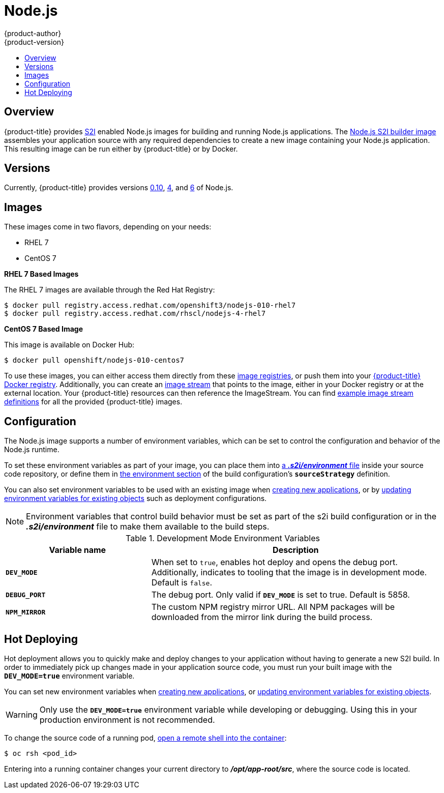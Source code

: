 [[using-images-s2i-images-nodejs]]
= Node.js
{product-author}
{product-version}
:data-uri:
:icons:
:experimental:
:toc: macro
:toc-title:

toc::[]

== Overview
{product-title} provides
xref:../../architecture/core_concepts/builds_and_image_streams.adoc#source-build[S2I]
enabled Node.js images for building and running Node.js applications.
ifndef::openshift-enterprise[]
The https://github.com/sclorg/s2i-nodejs-container[Node.js S2I builder image]
endif::openshift-enterprise[]
ifdef::openshift-enterprise[]
The Node.js S2I builder image
endif::openshift-enterprise[]
assembles your application source with any required dependencies to create a
new image containing your Node.js application. This resulting image can be run
either by {product-title} or by Docker.

[[nodejs-versions]]
== Versions
Currently, {product-title} provides versions
link:https://github.com/sclorg/s2i-nodejs-container/tree/master/0.10[0.10],
link:https://github.com/sclorg/s2i-nodejs-container/tree/master/4[4], and
link:https://github.com/sclorg/s2i-nodejs-container/tree/master/6[6] of Node.js.
ifdef::openshift-online[]
[IMPORTANT]
====
In {product-title} v3, version 0.10 is deprecated and no longer available to use.
====
endif::openshift-online[]

[[nodejs-images]]
== Images

ifdef::openshift-online[]
RHEL 7 images are available through the Red Hat Registry:

----
$ docker pull registry.access.redhat.com/openshift3/nodejs-010-rhel7
$ docker pull registry.access.redhat.com/rhscl/nodejs-4-rhel7
----

You can use these images through the `nodejs` image stream.
endif::openshift-online[]

ifndef::openshift-online[]
These images come in two flavors, depending on your needs:

* RHEL 7
* CentOS 7

*RHEL 7 Based Images*

The RHEL 7 images are available through the Red Hat Registry:

----
$ docker pull registry.access.redhat.com/openshift3/nodejs-010-rhel7
$ docker pull registry.access.redhat.com/rhscl/nodejs-4-rhel7
----

*CentOS 7 Based Image*

This image is available on Docker Hub:

----
$ docker pull openshift/nodejs-010-centos7
----

To use these images, you can either access them directly from these
xref:../../architecture/infrastructure_components/image_registry.adoc#architecture-infrastructure-components-image-registry[image
registries], or push them into your
xref:../../architecture/infrastructure_components/image_registry.adoc#integrated-openshift-registry[{product-title} Docker
registry]. Additionally, you can create an
xref:../../architecture/core_concepts/builds_and_image_streams.adoc#image-streams[image
stream] that points to the image, either in your Docker registry or at the
external location. Your {product-title} resources can then reference the
ImageStream. You can find
https://github.com/openshift/origin/tree/master/examples/image-streams[example
image stream definitions] for all the provided {product-title} images.
endif::openshift-online[]

[[nodejs-configuration]]
== Configuration
The Node.js image supports a number of environment variables, which can be set
to control the configuration and behavior of the Node.js runtime.

To set these environment variables as part of your image, you can place them into
xref:../../dev_guide/builds/build_strategies.adoc#environment-files[a *_.s2i/environment_* file]
inside your source code repository, or define them in
xref:../../dev_guide/builds/build_strategies.adoc#buildconfig-environment[the environment
section] of the build configuration's `*sourceStrategy*` definition.

You can also set environment variables to be used with an existing image when
xref:../../dev_guide/application_lifecycle/new_app.adoc#specifying-environment-variables[creating new
applications], or by
xref:../../dev_guide/environment_variables.adoc#set-environment-variables[updating
environment variables for existing objects] such as deployment configurations.

[NOTE]
====
Environment variables that control build behavior must be set as part of the s2i build
configuration or in the *_.s2i/environment_* file to make them available to the build
steps.
====

.Development Mode Environment Variables
[cols="3a,6a",options="header"]
|===

| Variable name | Description

|`*DEV_MODE*`
|When set to `true`, enables hot deploy and opens the debug port. Additionally, indicates to tooling that the image is in development mode.  Default is `false`.

|`*DEBUG_PORT*`
|The debug port. Only valid if `*DEV_MODE*` is set to true. Default is 5858.

|`*NPM_MIRROR*`
|The custom NPM registry mirror URL. All NPM packages will be downloaded from the mirror link during the build process.

|===

[[nodejs-hot-deploying]]
== Hot Deploying

Hot deployment allows you to quickly make and deploy changes to your application
without having to generate a new S2I build. In order to immediately pick up
changes made in your application source code, you must run your built image with
the `*DEV_MODE=true*` environment variable.

You can set new environment variables when
xref:../../dev_guide/application_lifecycle/new_app.adoc#specifying-environment-variables[creating new
applications], or
xref:../../dev_guide/environment_variables.adoc#set-environment-variables[updating
environment variables for existing objects].

[WARNING]
====
Only use the `*DEV_MODE=true*` environment variable while developing or
debugging. Using this in your production environment is not recommended.
====

To change the source code of a running pod,
xref:../../cli_reference/basic_cli_operations.adoc#troubleshooting-and-debugging-cli-operations[open
a remote shell into the container]:

----
$ oc rsh <pod_id>
----

Entering into a running container changes your current directory to
*_/opt/app-root/src_*, where the source code is located.

ifdef::openshift-online[]
[[nodejs-templates]]
== Node.js Templates

{product-title} includes an example template to deploy a
link:https://github.com/sclorg/nodejs-ex[sample Node.js application].
This template builds and deploys the sample application on Node.js with a
MongoDB database using a persistent volume for storage.

The sample application can be built and deployed using the
`rhscl/nodejs-4-rhel7` image with the following command:

----
$ oc new-app --template=nodejs-mongo-persistent
----
endif::openshift-online[]
